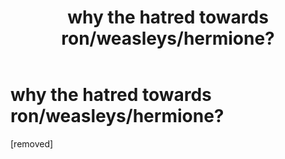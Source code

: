 #+TITLE: why the hatred towards ron/weasleys/hermione?

* why the hatred towards ron/weasleys/hermione?
:PROPERTIES:
:Author: Praveen4
:Score: 0
:DateUnix: 1519216587.0
:DateShort: 2018-Feb-21
:FlairText: Discussion
:END:
[removed]


